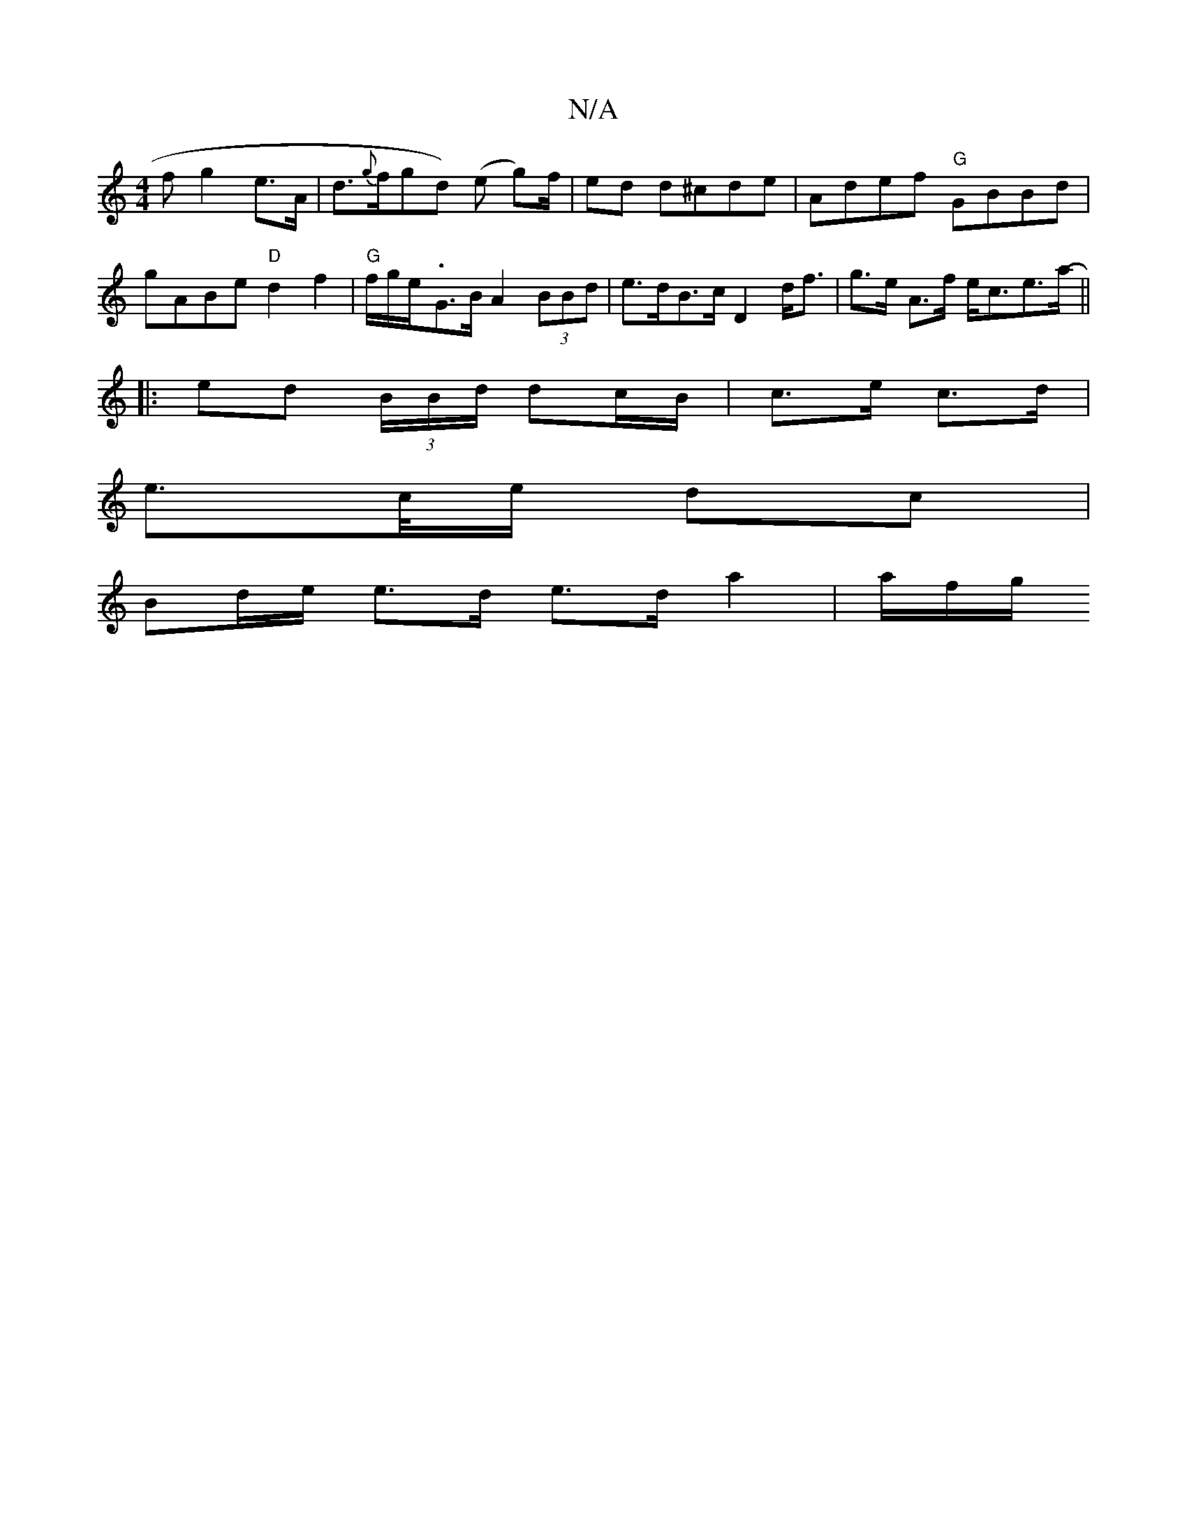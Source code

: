 X:1
T:N/A
M:4/4
R:N/A
K:Cmajor
>f g2 e>A | d>{g}fgd) (e g)/f/ | ed d^cde | Adef "G"GBBd | gABe "D"d2f2 | "G" f/g/e/-.G>B A2 (3BBd | e>dB>c D2- d<f|g>e A>f e<ce>a-||
|:ed (3B/B/d/ dc/B/|c>e c>d|
e>c/e/ dc |
Bd/e/ e>d e>d a2 | a/f/g/
